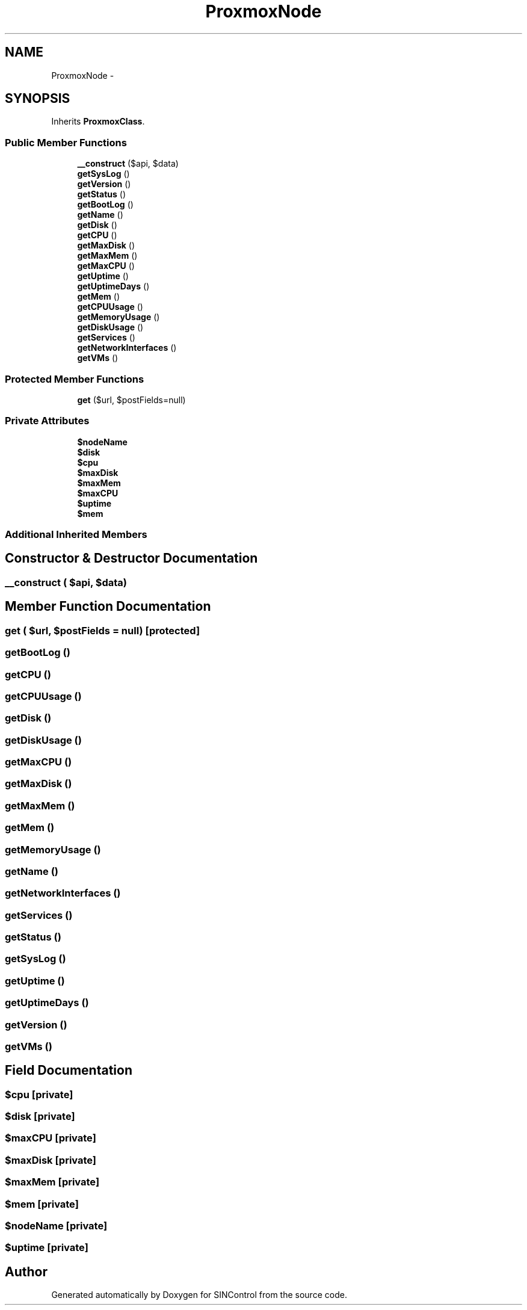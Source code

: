 .TH "ProxmoxNode" 3 "Thu May 21 2015" "SINControl" \" -*- nroff -*-
.ad l
.nh
.SH NAME
ProxmoxNode \- 
.SH SYNOPSIS
.br
.PP
.PP
Inherits \fBProxmoxClass\fP\&.
.SS "Public Member Functions"

.in +1c
.ti -1c
.RI "\fB__construct\fP ($api, $data)"
.br
.ti -1c
.RI "\fBgetSysLog\fP ()"
.br
.ti -1c
.RI "\fBgetVersion\fP ()"
.br
.ti -1c
.RI "\fBgetStatus\fP ()"
.br
.ti -1c
.RI "\fBgetBootLog\fP ()"
.br
.ti -1c
.RI "\fBgetName\fP ()"
.br
.ti -1c
.RI "\fBgetDisk\fP ()"
.br
.ti -1c
.RI "\fBgetCPU\fP ()"
.br
.ti -1c
.RI "\fBgetMaxDisk\fP ()"
.br
.ti -1c
.RI "\fBgetMaxMem\fP ()"
.br
.ti -1c
.RI "\fBgetMaxCPU\fP ()"
.br
.ti -1c
.RI "\fBgetUptime\fP ()"
.br
.ti -1c
.RI "\fBgetUptimeDays\fP ()"
.br
.ti -1c
.RI "\fBgetMem\fP ()"
.br
.ti -1c
.RI "\fBgetCPUUsage\fP ()"
.br
.ti -1c
.RI "\fBgetMemoryUsage\fP ()"
.br
.ti -1c
.RI "\fBgetDiskUsage\fP ()"
.br
.ti -1c
.RI "\fBgetServices\fP ()"
.br
.ti -1c
.RI "\fBgetNetworkInterfaces\fP ()"
.br
.ti -1c
.RI "\fBgetVMs\fP ()"
.br
.in -1c
.SS "Protected Member Functions"

.in +1c
.ti -1c
.RI "\fBget\fP ($url, $postFields=null)"
.br
.in -1c
.SS "Private Attributes"

.in +1c
.ti -1c
.RI "\fB$nodeName\fP"
.br
.ti -1c
.RI "\fB$disk\fP"
.br
.ti -1c
.RI "\fB$cpu\fP"
.br
.ti -1c
.RI "\fB$maxDisk\fP"
.br
.ti -1c
.RI "\fB$maxMem\fP"
.br
.ti -1c
.RI "\fB$maxCPU\fP"
.br
.ti -1c
.RI "\fB$uptime\fP"
.br
.ti -1c
.RI "\fB$mem\fP"
.br
.in -1c
.SS "Additional Inherited Members"
.SH "Constructor & Destructor Documentation"
.PP 
.SS "__construct ( $api,  $data)"

.SH "Member Function Documentation"
.PP 
.SS "get ( $url,  $postFields = \fCnull\fP)\fC [protected]\fP"

.SS "getBootLog ()"

.SS "getCPU ()"

.SS "getCPUUsage ()"

.SS "getDisk ()"

.SS "getDiskUsage ()"

.SS "getMaxCPU ()"

.SS "getMaxDisk ()"

.SS "getMaxMem ()"

.SS "getMem ()"

.SS "getMemoryUsage ()"

.SS "getName ()"

.SS "getNetworkInterfaces ()"

.SS "getServices ()"

.SS "getStatus ()"

.SS "getSysLog ()"

.SS "getUptime ()"

.SS "getUptimeDays ()"

.SS "getVersion ()"

.SS "getVMs ()"

.SH "Field Documentation"
.PP 
.SS "$cpu\fC [private]\fP"

.SS "$disk\fC [private]\fP"

.SS "$maxCPU\fC [private]\fP"

.SS "$maxDisk\fC [private]\fP"

.SS "$maxMem\fC [private]\fP"

.SS "$mem\fC [private]\fP"

.SS "$nodeName\fC [private]\fP"

.SS "$uptime\fC [private]\fP"


.SH "Author"
.PP 
Generated automatically by Doxygen for SINControl from the source code\&.

